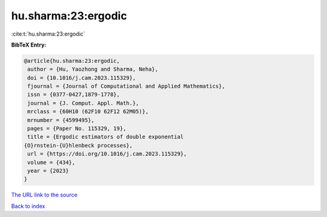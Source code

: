 hu.sharma:23:ergodic
====================

:cite:t:`hu.sharma:23:ergodic`

**BibTeX Entry:**

.. code-block:: bibtex

   @article{hu.sharma:23:ergodic,
    author = {Hu, Yaozhong and Sharma, Neha},
    doi = {10.1016/j.cam.2023.115329},
    fjournal = {Journal of Computational and Applied Mathematics},
    issn = {0377-0427,1879-1778},
    journal = {J. Comput. Appl. Math.},
    mrclass = {60H10 (62F10 62F12 62M05)},
    mrnumber = {4599495},
    pages = {Paper No. 115329, 19},
    title = {Ergodic estimators of double exponential
   {O}rnstein-{U}hlenbeck processes},
    url = {https://doi.org/10.1016/j.cam.2023.115329},
    volume = {434},
    year = {2023}
   }
`The URL link to the source <ttps://doi.org/10.1016/j.cam.2023.115329}>`_


`Back to index <../By-Cite-Keys.html>`_
